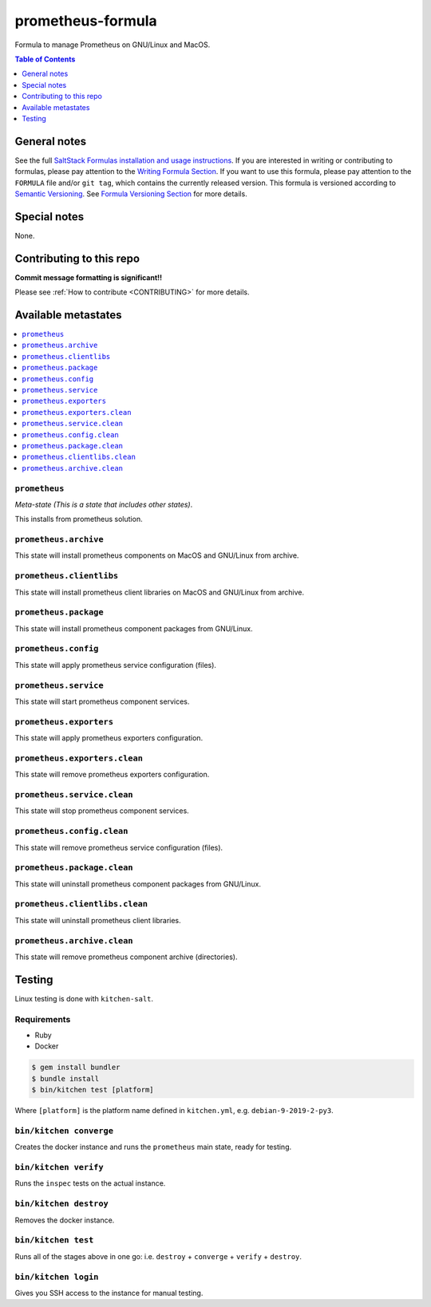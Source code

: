 .. _readme:

prometheus-formula
==================

Formula to manage Prometheus on GNU/Linux and MacOS.

|img_travis| |img_sr|

.. |img_travis| image:: https://travis-ci.com/saltstack-formulas/prometheus-formula.svg?branch=master
   :alt: Travis CI Build Status
   :scale: 100%
   :target: https://travis-ci.com/saltstack-formulas/prometheus-formula
.. |img_sr| image:: https://img.shields.io/badge/%20%20%F0%9F%93%A6%F0%9F%9A%80-semantic--release-e10079.svg
   :alt: Semantic Release
   :scale: 100%
   :target: https://github.com/semantic-release/semantic-release


.. contents:: **Table of Contents**
   :depth: 1

General notes
-------------

See the full `SaltStack Formulas installation and usage instructions
<https://docs.saltstack.com/en/latest/topics/development/conventions/formulas.html>`_.  If you are interested in writing or contributing to formulas, please pay attention to the `Writing Formula Section
<https://docs.saltstack.com/en/latest/topics/development/conventions/formulas.html#writing-formulas>`_. If you want to use this formula, please pay attention to the ``FORMULA`` file and/or ``git tag``, which contains the currently released version. This formula is versioned according to `Semantic Versioning <http://semver.org/>`_.  See `Formula Versioning Section <https://docs.saltstack.com/en/latest/topics/development/conventions/formulas.html#versioning>`_ for more details.

Special notes
-------------

None.

Contributing to this repo
-------------------------

**Commit message formatting is significant!!**

Please see :ref:`How to contribute <CONTRIBUTING>` for more details.

Available metastates
--------------------

.. contents::
   :local:

``prometheus``
^^^^^^^^^^^^

*Meta-state (This is a state that includes other states)*.

This installs from prometheus solution.


``prometheus.archive``
^^^^^^^^^^^^^^^^^^^^

This state will install prometheus components on MacOS and GNU/Linux from archive.

``prometheus.clientlibs``
^^^^^^^^^^^^^^^^^^^^^^^

This state will install prometheus client libraries on MacOS and GNU/Linux from archive.

``prometheus.package``
^^^^^^^^^^^^^^^^^^^^

This state will install prometheus component packages from GNU/Linux.

``prometheus.config``
^^^^^^^^^^^^^^^^^^^

This state will apply prometheus service configuration (files).

``prometheus.service``
^^^^^^^^^^^^^^^^^^^^

This state will start prometheus component services.

``prometheus.exporters``
^^^^^^^^^^^^^^^^^^^^^^

This state will apply prometheus exporters configuration.

``prometheus.exporters.clean``
^^^^^^^^^^^^^^^^^^^^^^^^^^^^

This state will remove prometheus exporters configuration.

``prometheus.service.clean``
^^^^^^^^^^^^^^^^^^^^^^^^^^

This state will stop prometheus component services.

``prometheus.config.clean``
^^^^^^^^^^^^^^^^^^^^^^^^^

This state will remove prometheus service configuration (files).

``prometheus.package.clean``
^^^^^^^^^^^^^^^^^^^^^^^^^^

This state will uninstall prometheus component packages from GNU/Linux.

``prometheus.clientlibs.clean``
^^^^^^^^^^^^^^^^^^^^^^^^^^^^^

This state will uninstall prometheus client libraries.

``prometheus.archive.clean``
^^^^^^^^^^^^^^^^^^^^^^^^^^^

This state will remove prometheus component archive (directories).


Testing
-------

Linux testing is done with ``kitchen-salt``.

Requirements
^^^^^^^^^^^^

* Ruby
* Docker

.. code-block:: bash

   $ gem install bundler
   $ bundle install
   $ bin/kitchen test [platform]

Where ``[platform]`` is the platform name defined in ``kitchen.yml``,
e.g. ``debian-9-2019-2-py3``.

``bin/kitchen converge``
^^^^^^^^^^^^^^^^^^^^^^^^

Creates the docker instance and runs the ``prometheus`` main state, ready for testing.

``bin/kitchen verify``
^^^^^^^^^^^^^^^^^^^^^^

Runs the ``inspec`` tests on the actual instance.

``bin/kitchen destroy``
^^^^^^^^^^^^^^^^^^^^^^^

Removes the docker instance.

``bin/kitchen test``
^^^^^^^^^^^^^^^^^^^^

Runs all of the stages above in one go: i.e. ``destroy`` + ``converge`` + ``verify`` + ``destroy``.

``bin/kitchen login``
^^^^^^^^^^^^^^^^^^^^^

Gives you SSH access to the instance for manual testing.

